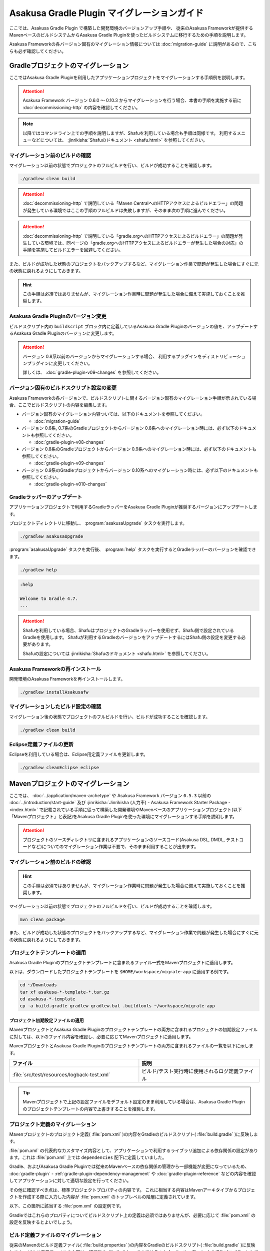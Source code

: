 ============================================
Asakusa Gradle Plugin マイグレーションガイド
============================================

ここでは、Asakusa Gradle Plugin で構築した開発環境のバージョンアップ手順や、 従来のAsakusa Frameworkが提供するMavenベースのビルドシステムからAsakusa Gradle Pluginを使ったビルドシステムに移行するための手順を説明します。

Asakusa Frameworkの各バージョン固有のマイグレーション情報については :doc:`migration-guide` に説明があるので、こちらも必ず確認してください。

.. _vup-gradle-plugin:

Gradleプロジェクトのマイグレーション
====================================

ここではAsakusa Gradle Pluginを利用したアプリケーションプロジェクトをマイグレーションする手順例を説明します。 

..  attention::
    Asakusa Framework バージョン 0.6.0 ～ 0.10.3 からマイグレーションを行う場合、本書の手順を実施する前に :doc:`decommissioning-http` の内容を確認してください。

..  note::
    以降ではコマンドライン上での手順を説明しますが、Shafuを利用している場合も手順は同様です。
    利用するメニューなどについては、 :jinrikisha:`Shafuのドキュメント <shafu.html>` を参照してください。

マイグレーション前のビルドの確認
--------------------------------

マイグレーション以前の状態でプロジェクトのフルビルドを行い、ビルドが成功することを確認します。

..  code-block:: sh

    ./gradlew clean build

..  attention::
    :doc:`decommissioning-http` で説明している「Maven CentralへのHTTPアクセスによるビルドエラー」の問題が発生している環境ではここの手順のフルビルドは失敗しますが、そのまま次の手順に進んでください。

..  attention::
    :doc:`decommissioning-http` で説明している「gradle.orgへのHTTPアクセスによるビルドエラー」の問題が発生している環境では、同ページの「gradle.orgへのHTTPアクセスによるビルドエラーが発生した場合の対応」の手順を実施してビルドエラーを回避してください。

また、ビルドが成功した状態のプロジェクトをバックアップするなど、マイグレーション作業で問題が発生した場合にすぐに元の状態に戻れるようにしておきます。

..  hint::
    この手順は必須ではありませんが、マイグレーション作業時に問題が発生した場合に備えて実施しておくことを推奨します。

Asakusa Gradle Pluginのバージョン変更
-------------------------------------

ビルドスクリプト内の ``buildscript`` ブロック内に定義しているAsakusa Gradle Pluginのバージョンの値を、アップデートするAsakusa Gradle Pluginのバージョンに変更します。

..  code-block:: groovy
    :caption: build.gradle
    :name: build.gradle-gradle-plugin-migration-guide-1
    :emphasize-lines: 6

    buildscript {
        repositories {
            maven { url 'https://asakusafw.s3.amazonaws.com/maven/releases' }
        }
        dependencies {
            classpath group: 'com.asakusafw.gradle', name: 'asakusa-distribution', version: '0.10.5'
        }
    }

..  attention::
    バージョン 0.8系以前のバージョンからマイグレーションする場合、
    利用するプラグインをディストリビューションプラグインに変更してください。

    詳しくは、 :doc:`gradle-plugin-v09-changes` を参照してください。

バージョン固有のビルドスクリプト設定の変更
------------------------------------------

Asakusa Frameworkの各バージョンで、ビルドスクリプトに関するバージョン固有のマイグレーション手順が示されている場合、ここでビルドスクリプトの内容を編集します。

* バージョン固有のマイグレーション内容ついては、以下のドキュメントを参照してください。

  * :doc:`migration-guide`
* バージョン 0.6系, 0.7系のGradleプロジェクトからバージョン 0.8系へのマイグレーション時には、必ず以下のドキュメントも参照してください。

  * :doc:`gradle-plugin-v08-changes`
* バージョン 0.8系のGradleプロジェクトからバージョン 0.9系へのマイグレーション時には、必ず以下のドキュメントも参照してください。

  * :doc:`gradle-plugin-v09-changes`
* バージョン 0.9系のGradleプロジェクトからバージョン 0.10系へのマイグレーション時には、必ず以下のドキュメントも参照してください。

  * :doc:`gradle-plugin-v010-changes`

.. _vup-gradle-wrapper:

Gradleラッパーのアップデート
----------------------------

アプリケーションプロジェクトで利用するGradleラッパーをAsakusa Gradle Pluginが推奨するバージョンにアップデートします。

プロジェクトディレクトリに移動し、 :program:`asakusaUpgrade` タスクを実行します。

..  code-block:: sh

    ./gradlew asakusaUpgrade

:program:`asakusaUpgrade` タスクを実行後、 :program:`help` タスクを実行するとGradleラッパーのバージョンを確認できます。

..  code-block:: sh

    ./gradlew help

..  code-block:: none

    :help

    Welcome to Gradle 4.7.
    ...

..  attention::
    Shafuを利用している場合、ShafuはプロジェクトのGradleラッパーを使用せず、Shafu側で設定されているGradleを使用します。
    Shafuが利用するGradleのバージョンをアップデートするにはShafu側の設定を変更する必要があります。

    Shafuの設定については :jinrikisha:`Shafuのドキュメント <shafu.html>` を参照してください。

Asakusa Frameworkの再インストール
---------------------------------

開発環境のAsakusa Frameworkを再インストールします。

..  code-block:: sh

    ./gradlew installAsakusafw

マイグレーションしたビルド設定の確認
------------------------------------

マイグレーション後の状態でプロジェクトのフルビルドを行い、ビルドが成功することを確認します。

..  code-block:: sh

    ./gradlew clean build

Eclipse定義ファイルの更新
-------------------------

Eclipseを利用している場合は、Eclipse用定義ファイルを更新します。

..  code-block:: sh

    ./gradlew cleanEclipse eclipse

.. _migrate-from-maven-to-gradle:

Mavenプロジェクトのマイグレーション
===================================

ここでは、 :doc:`../application/maven-archetype` や Asakusa Framework バージョン ``0.5.3`` 以前の :doc:`../introduction/start-guide` 及び :jinrikisha:`Jinrikisha (人力車) - Asakusa Framework Starter Package - <index.html>` で記載されている手順に従って構築した開発環境やMavenベースのアプリケーションプロジェクト(以下「Mavenプロジェクト」と表記)をAsakusa Gradle Pluginを使った環境にマイグレーションする手順を説明します。

..  attention::
    プロジェクトのソースディレクトリに含まれるアプリケーションのソースコード(Asakusa DSL, DMDL, テストコードなど)についてのマイグレーション作業は不要で、そのまま利用することが出来ます。

.. _apply-gradle-project-template:

マイグレーション前のビルドの確認
--------------------------------

..  hint::
    この手順は必須ではありませんが、マイグレーション作業時に問題が発生した場合に備えて実施しておくことを推奨します。

マイグレーション以前の状態でプロジェクトのフルビルドを行い、ビルドが成功することを確認します。

..  code-block:: sh

    mvn clean package

また、ビルドが成功した状態のプロジェクトをバックアップするなど、マイグレーション作業で問題が発生した場合にすぐに元の状態に戻れるようにしておきます。

プロジェクトテンプレートの適用
------------------------------

Asakusa Gradle Pluginのプロジェクトテンプレートに含まれるファイル一式をMavenプロジェクトに適用します。

以下は、ダウンロードしたプロジェクトテンプレートを ``$HOME/workspace/migrate-app`` に適用する例です。

..  code-block:: sh

    cd ~/Downloads
    tar xf asakusa-*-template-*.tar.gz
    cd asakusa-*-template
    cp -a build.gradle gradlew gradlew.bat .buildtools ~/workspace/migrate-app

プロジェクト初期設定ファイルの適用
~~~~~~~~~~~~~~~~~~~~~~~~~~~~~~~~~~

MavenプロジェクトとAsakusa Gradle Pluginのプロジェクトテンプレートの両方に含まれるプロジェクトの初期設定ファイルに対しては、以下のファイル内容を確認し、必要に応じてMavenプロジェクトに適用します。

MavenプロジェクトとAsakusa Gradle Pluginのプロジェクトテンプレートの両方に含まれるファイルの一覧を以下に示します。

..  list-table::
    :widths: 234 218
    :header-rows: 1

    * - ファイル
      - 説明
    * - :file:`src/test/resources/logback-test.xml`
      - ビルド/テスト実行時に使用されるログ定義ファイル

..  tip::
    Mavenプロジェクトで上記の設定ファイルをデフォルト設定のまま利用している場合は、Asakusa Gradle Pluginのプロジェクトテンプレートの内容で上書きすることを推奨します。

プロジェクト定義のマイグレーション
----------------------------------

Mavenプロジェクトのプロジェクト定義( :file:`pom.xml` )の内容をGradleのビルドスクリプト( :file:`build.gradle` )に反映します。

:file:`pom.xml` の代表的なカスタマイズ内容として、アプリケーションで利用するライブラリ追加による依存関係の設定があります。これは :file:`pom.xml` 上では ``dependencies`` 配下に定義していました。

Gradle、およびAsakusa Gradle Pluginでは従来のMavenベースの依存関係の管理から一部機能が変更になっているため、 :doc:`gradle-plugin` - :ref:`gradle-plugin-dependency-management` や :doc:`gradle-plugin-reference` などの内容を確認してアプリケーションに対して適切な設定を行ってください。

その他に確認すべき点は、標準プロジェクトプロパティの内容です。
これに相当する内容はMavenアーキタイプからプロジェクトを作成する際に入力した内容が :file:`pom.xml` のトップレベルの階層に定義されています。

以下、この箇所に該当する :file:`pom.xml` の設定例です。

..  code-block:: xml
    :caption: pom.xml
    :name: pom.xml-gradle-plugin-migration-guide-1

        <name>Example Application</name>
        <groupId>com.example</groupId>
        <artifactId>migrate-app</artifactId>
        <version>1.0-SNAPSHOT</version>

Gradleではこれらのプロパティについてビルドスクリプト上の定義は必須ではありませんが、必要に応じて :file:`pom.xml` の設定を反映するとよいでしょう。

ビルド定義ファイルのマイグレーション
------------------------------------

従来のMavenのビルド定義ファイル( :file:`build.properties` )の内容をGradleのビルドスクリプト( :file:`build.gradle` )に反映します。
ビルド定義ファイルの内容は、移行後の :file:`build.gradle` では Batch Application Plugin 上の規約プロパティとして定義します。

ここで必ず確認すべき項目は、Mavenアーキタイプでプロジェクトを作成した内容が反映される以下のプロパティです。

..  list-table::
    :widths: 113 113 113
    :header-rows: 1

    * - プロパティ
      - 対応するbuild.gradle上の設定項目
      - 説明
    * - ``asakusa.modelgen.package``
      - ``asakusafw.modelgen.modelgenSourcePackage``
      - データモデルクラスに使用されるパッケージ名

その他の項目については、 :file:`build.properties` をデフォルト値のまま利用している場合は移行作業は不要です。
変更しているものがある場合は :doc:`gradle-plugin` - :ref:`gradle-plugin-customize` や :doc:`gradle-plugin-reference` 上の規約プロパティを確認し、設定を反映してください。

Asakusa Frameworkの再インストール
---------------------------------

開発環境のAsakusa Frameworkを再インストールします。

..  code-block:: sh

    ./gradlew installAsakusafw

マイグレーションしたビルド設定の確認
------------------------------------

マイグレーション後の状態でプロジェクトのフルビルドを行い、ビルドが成功することを確認します。

..  code-block:: sh

    ./gradlew clean build

Eclipse定義ファイルの更新
-------------------------

Eclipseを利用している場合は、Eclipse用定義ファイルを更新します。

..  code-block:: sh

    ./gradlew cleanEclipse eclipse

Mavenビルド用ファイルの削除
---------------------------

Mavenプロジェクトのビルドで利用していた以下のファイル、ディレクトリを削除します。

*  :file:`pom.xml`
*  :file:`build.properties`
*  :file:`target`

Maven Framework Organizerのマイグレーション
===========================================

従来の Maven Framework Organizer [#]_ で提供していた機能は、Asakusa Gradle Plugin によって提供されます。
詳しくは :doc:`gradle-plugin` や :doc:`gradle-plugin-reference` の内容を確認してください。

..  [#] :doc:`../administration/framework-organizer`
